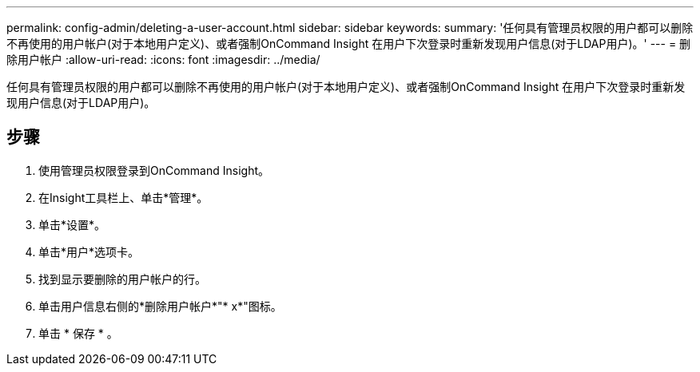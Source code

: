 ---
permalink: config-admin/deleting-a-user-account.html 
sidebar: sidebar 
keywords:  
summary: '任何具有管理员权限的用户都可以删除不再使用的用户帐户(对于本地用户定义)、或者强制OnCommand Insight 在用户下次登录时重新发现用户信息(对于LDAP用户)。' 
---
= 删除用户帐户
:allow-uri-read: 
:icons: font
:imagesdir: ../media/


[role="lead"]
任何具有管理员权限的用户都可以删除不再使用的用户帐户(对于本地用户定义)、或者强制OnCommand Insight 在用户下次登录时重新发现用户信息(对于LDAP用户)。



== 步骤

. 使用管理员权限登录到OnCommand Insight。
. 在Insight工具栏上、单击*管理*。
. 单击*设置*。
. 单击*用户*选项卡。
. 找到显示要删除的用户帐户的行。
. 单击用户信息右侧的*删除用户帐户*"* x*"图标。
. 单击 * 保存 * 。

